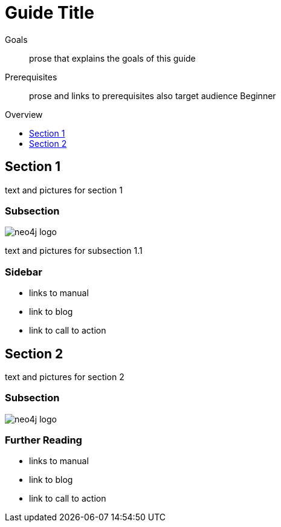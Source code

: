 = Guide Title
:level: Beginner
:toc:
:toc-placement!:
:toc-title: Overview
:toclevels: 1

.Goals
[abstract]
prose that explains the goals of this guide

.Prerequisites
[abstract]
prose and links to prerequisites also target audience {level}

toc::[]

== Section 1

text and pictures for section 1

=== Subsection 

image::neo4j-logo.png[]

text and pictures for subsection 1.1

[role=sidebar]
=== Sidebar

* links to manual
* link to blog
* link to call to action


== Section 2

text and pictures for section 2

=== Subsection 

image::neo4j-logo.png[]

[role=sidebar]
=== Further Reading

* links to manual
* link to blog
* link to call to action
****

// .. etc ..
